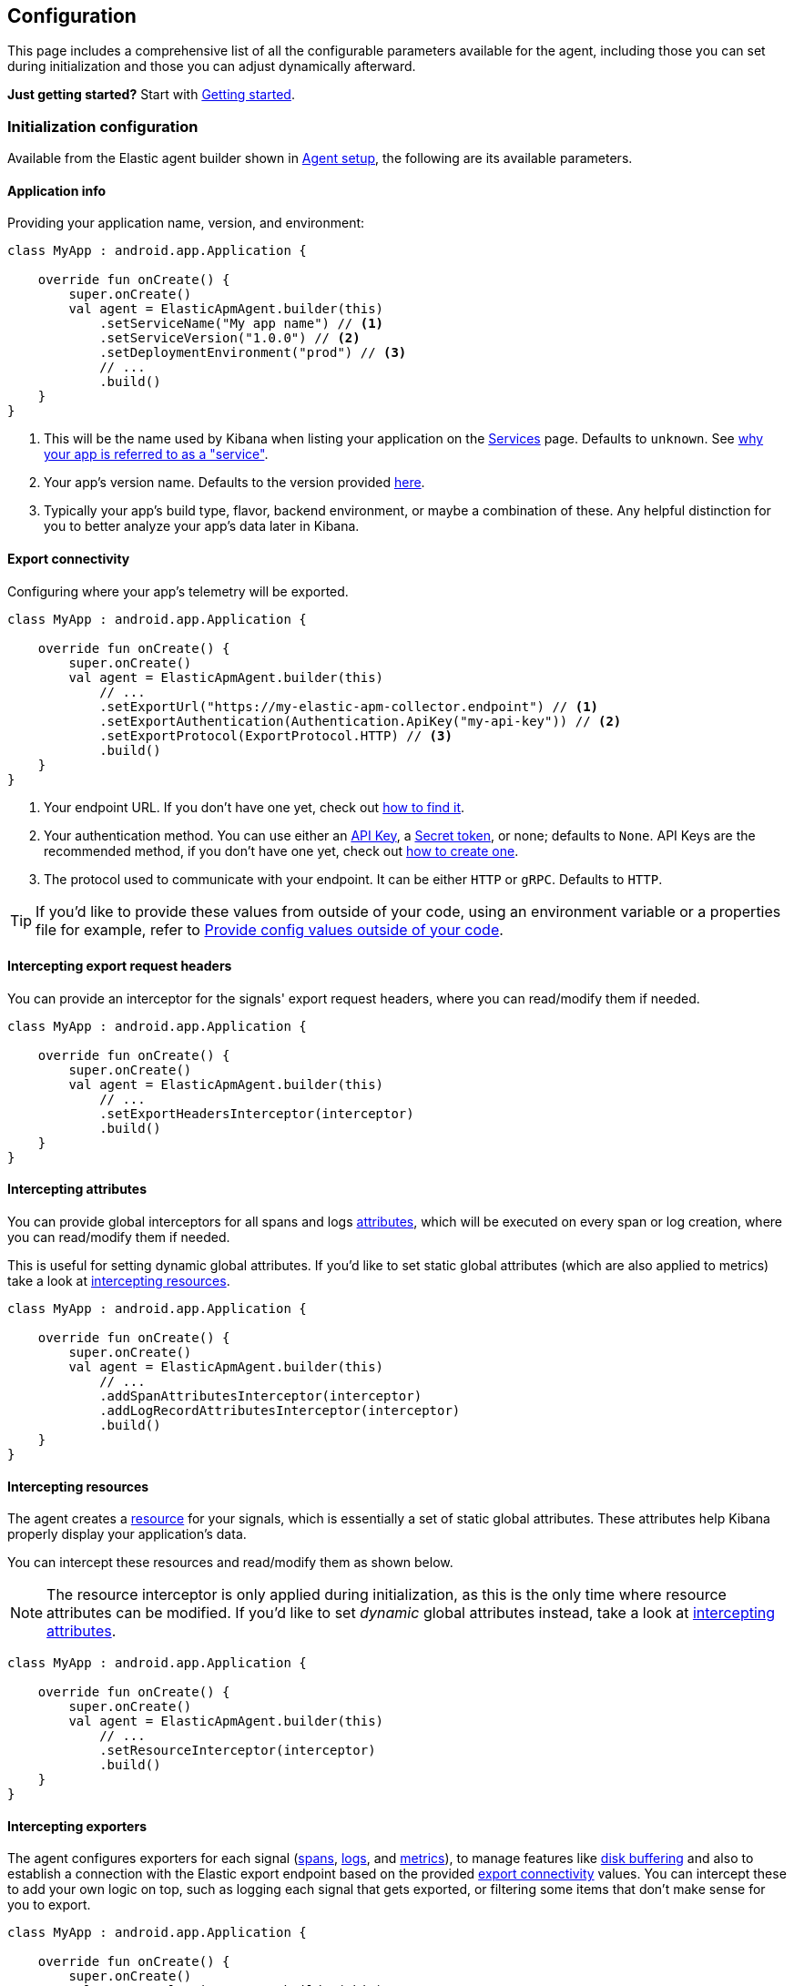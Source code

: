 [[configuration]]
== Configuration

This page includes a comprehensive list of all the configurable
parameters available for the agent, including those you can set during
initialization and those you can adjust dynamically afterward.

*Just getting started?* Start with xref:getting-started.asciidoc[Getting
started].

[discrete]
=== Initialization configuration

Available from the Elastic agent builder shown in
xref:getting-started.asciidoc#agent-setup[Agent setup], the following are its
available parameters.

[discrete]
==== Application info

Providing your application name, version, and environment:

[source,kotlin]
----
class MyApp : android.app.Application {

    override fun onCreate() {
        super.onCreate()
        val agent = ElasticApmAgent.builder(this)
            .setServiceName("My app name") // <1>
            .setServiceVersion("1.0.0") // <2>
            .setDeploymentEnvironment("prod") // <3>
            // ...
            .build()
    }
}
----

[arabic]
. This will be the name used by Kibana when listing your application on
the
https://www.elastic.co/guide/en/observability/current/apm-services.html[Services]
page. Defaults to `unknown`. See
xref:faq.asciidoc#why-does-my-app-have-to-be-referred-to-as-service[why your
app is referred to as a "service"].
. Your app's version name. Defaults to the version provided
https://developer.android.com/reference/android/content/pm/PackageInfo#versionName[here].
. Typically your app's build type, flavor, backend environment, or maybe
a combination of these. Any helpful distinction for you to better
analyze your app's data later in Kibana.

[discrete]
[[export-connectivity]]
==== Export connectivity

Configuring where your app's telemetry will be exported.

[source,kotlin]
----
class MyApp : android.app.Application {

    override fun onCreate() {
        super.onCreate()
        val agent = ElasticApmAgent.builder(this)
            // ...
            .setExportUrl("https://my-elastic-apm-collector.endpoint") // <1>
            .setExportAuthentication(Authentication.ApiKey("my-api-key")) // <2>
            .setExportProtocol(ExportProtocol.HTTP) // <3>
            .build()
    }
}
----

[arabic]
. Your endpoint URL. If you don't have one yet, check out
xref:how-tos.asciidoc#how-to-get-my-elastic-stack-export-endpoint[how to find
it].
. Your authentication method. You can use either an
https://www.elastic.co/guide/en/observability/current/apm-api-key.html[API
Key], a
https://www.elastic.co/guide/en/observability/current/apm-secret-token.html[Secret
token], or none; defaults to `None`. API Keys are the recommended
method, if you don't have one yet, check out
xref:how-tos.asciidoc#how-to-create-an-api-key[how to create one].
. The protocol used to communicate with your endpoint. It can be either
`HTTP` or `gRPC`. Defaults to `HTTP`.

[TIP]
====
If you'd like to provide these values from outside of your code, using
an environment variable or a properties file for example, refer to
xref:how-tos.asciidoc#how-to-provide-config-values-from-outside-of-my-code[Provide
config values outside of your code].
====

[discrete]
==== Intercepting export request headers

You can provide an interceptor for the signals' export request headers,
where you can read/modify them if needed.

[source,kotlin]
----
class MyApp : android.app.Application {

    override fun onCreate() {
        super.onCreate()
        val agent = ElasticApmAgent.builder(this)
            // ...
            .setExportHeadersInterceptor(interceptor)
            .build()
    }
}
----

[discrete]
[[intercepting-attributes]]
==== Intercepting attributes

You can provide global interceptors for all spans and logs
https://opentelemetry.io/docs/specs/otel/common/#attribute[attributes],
which will be executed on every span or log creation, where you can
read/modify them if needed.

This is useful for setting dynamic global attributes. If you'd like to
set static global attributes (which are also applied to metrics) take a
look at xref:#intercepting-resources[intercepting resources].

[source,kotlin]
----
class MyApp : android.app.Application {

    override fun onCreate() {
        super.onCreate()
        val agent = ElasticApmAgent.builder(this)
            // ...
            .addSpanAttributesInterceptor(interceptor)
            .addLogRecordAttributesInterceptor(interceptor)
            .build()
    }
}
----

[discrete]
[[intercepting-resources]]
==== Intercepting resources

The agent creates a
https://opentelemetry.io/docs/specs/otel/overview/#resources[resource]
for your signals, which is essentially a set of static global
attributes. These attributes help Kibana properly display your
application's data.

You can intercept these resources and read/modify them as shown below.

[NOTE]
====
The resource interceptor is only applied during initialization, as this
is the only time where resource attributes can be modified. If you'd
like to set _dynamic_ global attributes instead, take a look at
xref:#intercepting-attributes[intercepting attributes].
====

[source,kotlin]
----
class MyApp : android.app.Application {

    override fun onCreate() {
        super.onCreate()
        val agent = ElasticApmAgent.builder(this)
            // ...
            .setResourceInterceptor(interceptor)
            .build()
    }
}
----

[discrete]
==== Intercepting exporters

The agent configures exporters for each signal
(https://opentelemetry.io/docs/languages/java/sdk/#spanexporter[spans],
https://opentelemetry.io/docs/languages/java/sdk/#logrecordexporter[logs],
and
https://opentelemetry.io/docs/languages/java/sdk/#metricexporter[metrics]),
to manage features like xref:intro.asciidoc#disk-buffering[disk buffering] and
also to establish a connection with the Elastic export endpoint based on
the provided xref:#export-connectivity[export connectivity] values. You
can intercept these to add your own logic on top, such as logging each
signal that gets exported, or filtering some items that don't make sense
for you to export.

[source,kotlin]
----
class MyApp : android.app.Application {

    override fun onCreate() {
        super.onCreate()
        val agent = ElasticApmAgent.builder(this)
            // ...
            .addSpanExporterInterceptor(interceptor)
            .addLogRecordExporterInterceptor(interceptor)
            .addMetricExporterInterceptor(interceptor)
            .build()
    }
}
----

[discrete]
==== Intercepting HTTP spans

This is a convenience tool to intercept HTTP-related spans. By default,
the agent enhances HTTP span names to include domain:port when only an
HTTP verb is set, which is
https://opentelemetry.io/docs/specs/semconv/http/http-spans/#name[often
the case] for HTTP client span names.

You can override this behavior by setting your own interceptor (or you
can choose to set it to `null` to just disable it all).

[source,kotlin]
----
class MyApp : android.app.Application {

    override fun onCreate() {
        super.onCreate()
        val agent = ElasticApmAgent.builder(this)
            // ...
            .setHttpSpanInterceptor(interceptor)
            .build()
    }
}
----

[discrete]
==== Providing processors

Part of the work that the agent does when configuring the
https://github.com/open-telemetry/opentelemetry-java[OpenTelemetry SDK]
on your behalf, is to provide processors, which are needed to delegate
data to the exporters. For spans, the agent provides a
https://www.javadoc.io/doc/io.opentelemetry/opentelemetry-sdk-trace/latest/io/opentelemetry/sdk/trace/export/BatchSpanProcessor.html[BatchSpanProcessor];
for logs, a
https://www.javadoc.io/doc/io.opentelemetry/opentelemetry-sdk-logs/latest/io/opentelemetry/sdk/logs/export/BatchLogRecordProcessor.html[BatchLogRecordProcessor];
whereas for metrics, it's a
https://www.javadoc.io/doc/io.opentelemetry/opentelemetry-sdk-metrics/latest/io/opentelemetry/sdk/metrics/export/PeriodicMetricReader.html[PeriodicMetricReader]
(which is analogous to a processor, despite not having that word
included on its name).

In case you wanted to provide your own ones, you can do so by setting a
custom
https://github.com/elastic/apm-agent-android/blob/main/agent-sdk/src/main/java/co/elastic/otel/android/processors/ProcessorFactory.kt[ProcessorFactory],
as shown below. The factory will be called once during initialization
and will need to provide a processor per signal. Each
processor-provider-method within the factory will contain the
pre-configured exporter for that signal as an argument so that it's
included into the processor as its delegate exporter.

[source,kotlin]
----
class MyApp : android.app.Application {

   override fun onCreate() {
      super.onCreate()
      val agent = ElasticApmAgent.builder(this)
         // ...
         .setProcessorFactory(factory)
         .build()
   }
}
----

[discrete]
[[internal-logging-policy]]
==== Internal logging policy

[NOTE]
====
Not to be confused with OpenTelemetry's
https://opentelemetry.io/docs/concepts/signals/logs/[log signals]. The
internal logging policy is about the agent's internal logs that you
should see in https://developer.android.com/studio/debug/logcat[logcat]
only.
====

The agent creates logs, by using
https://developer.android.com/reference/android/util/Log[Android's Log]
type, to notify about its internal events so that you can check them out
in https://developer.android.com/studio/debug/logcat[logcat] for
debugging purposes. By default, all of the logs are printed for a
debuggable app build, however, in the case of non-debuggable builds,
only logs at the INFO level and above are printed.

If you would like to show some specific logs from the agent, or even
disable them altogether, you can do so by providing your own
`LoggingPolicy` configuration. The following example shows how to allow
all logs of level WARN and higher to be printed, whereas those below
WARN will be ignored.

[source,kotlin]
----
class MyApp : android.app.Application {

    override fun onCreate() {
        super.onCreate()
        val agent = ElasticApmAgent.builder(this)
            // ...
            .setInternalLoggingPolicy(LoggingPolicy.enabled(LogLevel.WARN))
            .build()
    }
}
----

[discrete]
=== Dynamic configuration

These are available from an already built
https://github.com/elastic/apm-agent-android/blob/main/agent-sdk/src/main/java/co/elastic/otel/android/ElasticApmAgent.kt[agent].

[discrete]
==== Update export connectivity

You can change any of the configuration values provided as part of the
xref:#export-connectivity[export connectivity] setters, at any time, by
setting a new
https://github.com/elastic/apm-agent-android/blob/main/agent-sdk/src/main/java/co/elastic/otel/android/connectivity/ExportEndpointConfiguration.kt[ExportEndpointConfiguration]
object, which will override them all.

[source,kotlin]
----
class MyApp : android.app.Application {

    override fun onCreate() {
        super.onCreate()
        val agent = ElasticApmAgent.builder(this)
            // ...
            .build()
        agent.setExportEndpointConfiguration(configuration)
    }
}
----
